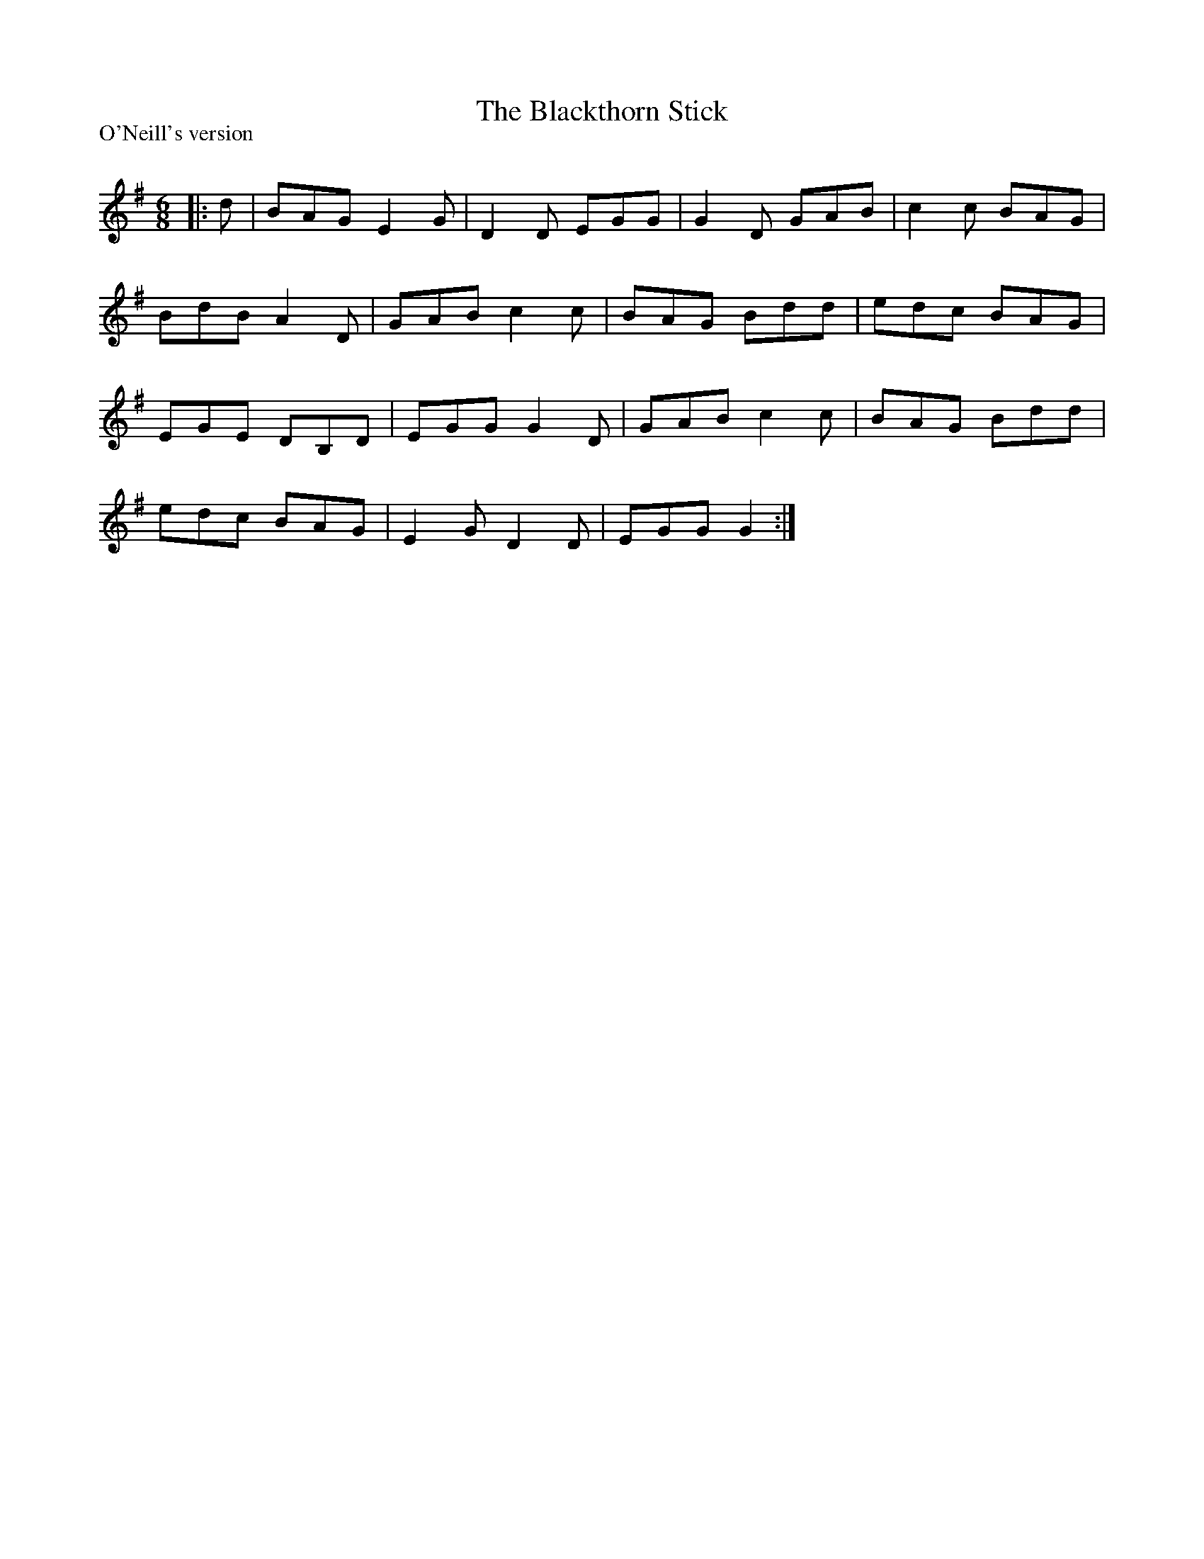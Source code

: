 X:1
T: The Blackthorn Stick
P:O'Neill's version
R:Jig
Q:180
K:G
M:6/8
L:1/16
|:d2|B2A2G2 E4G2|D4D2 E2G2G2|G4D2 G2A2B2|c4c2 B2A2G2|
B2d2B2 A4D2|G2A2B2 c4c2|B2A2G2 B2d2d2|e2d2c2 B2A2G2|
E2G2E2 D2B,2D2|E2G2G2 G4D2|G2A2B2 c4c2|B2A2G2 B2d2d2|
e2d2c2 B2A2G2|E4G2 D4D2|E2G2G2 G4:|
